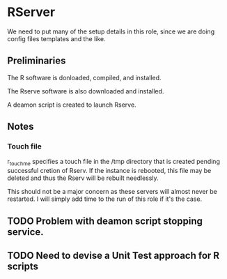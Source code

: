 * RServer
  We need to put many of the setup details in this role,
  since we are doing config files templates and the like.
** Preliminaries
   The R software is donloaded, compiled,
   and installed.
   
   The Rserve software is also downloaded 
   and installed.

   A deamon script is created to launch Rserve.
** Notes
*** Touch file
    r_touchme specifies a touch file in
    the /tmp directory that is created pending
    successful cretion of Rserv. If the
    instance is rebooted, this file may be
    deleted and thus the Rserv will be rebuilt
    needlessly.

    This should not be a major concern as these servers
    will almost never be restarted. I will simply add
    time to the run of this role if it's the case.

** TODO Problem with deamon script stopping service.
** TODO Need to devise a Unit Test approach for R scripts
